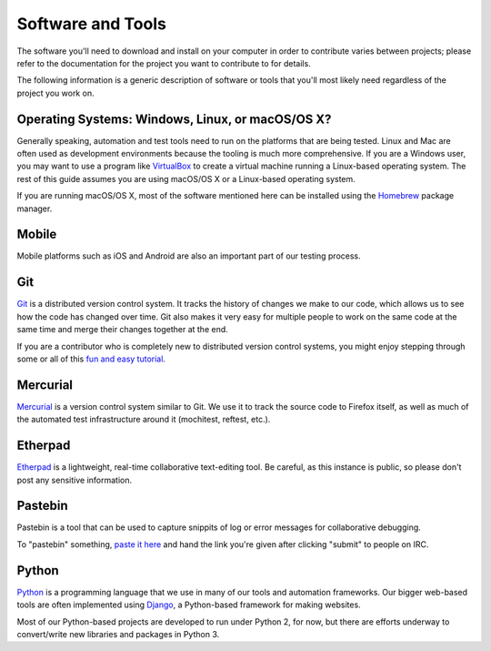 Software and Tools
==================

The software you'll need to download and install on your computer in order to
contribute varies between projects; please refer to the documentation for the
project you want to contribute to for details.

The following information is a generic description of software or tools that
you'll most likely need regardless of the project you work on.

Operating Systems: Windows, Linux, or macOS/OS X?
-------------------------------------------

Generally speaking, automation and test tools need to run on the
platforms that are being tested. Linux and Mac are often used as
development environments because the tooling is much more
comprehensive. If you are a Windows user, you may want to use a
program like `VirtualBox`_ to create a virtual machine running a
Linux-based operating system. The rest of this guide assumes you are
using macOS/OS X or a Linux-based operating system.

If you are running macOS/OS X, most of the software mentioned here can be
installed using the `Homebrew`_ package manager.

.. _VirtualBox: https://www.virtualbox.org/
.. _Homebrew: http://brew.sh/

Mobile
------
Mobile platforms such as iOS and Android are also an important part of our
testing process. 

Git
---

Git_ is a distributed version control system. It tracks the history of changes
we make to our code, which allows us to see how the code has changed over time.
Git also makes it very easy for multiple people to work on the same code at the
same time and merge their changes together at the end.

If you are a contributor who is completely new to distributed version
control systems, you might enjoy stepping through some or all of this
`fun and easy tutorial <https://try.github.io/levels/1/challenges/1>`_.

.. seealso::

   `help.github.com <https://help.github.com/>`_
      A great guide to getting started with Git and GitHub, which hosts most of
      our Git repositories.

   `GitHub for Windows <https://windows.github.com/>`_
      A Windows program for interacting with GitHub as an alternative to using
      Git in a terminal. Useful if you are not used to using a terminal yet.

   `GitHub for Mac <https://mac.github.com/>`_
      A Mac OS X program for interacting with GitHub as an alternative to using
      Git in a terminal. Useful if you are not used to using a terminal yet.

.. _Git: https://git-scm.com/

Mercurial
---------

Mercurial_ is a version control system similar to Git. We use it to
track the source code to Firefox itself, as well as much of the
automated test infrastructure around it (mochitest, reftest, etc.).

.. seealso::

   `Mozilla's Guide to Mercurial <https://developer.mozilla.org/en-US/docs/Mercurial>`_
     The MDN page on Mercurial contains some useful links for getting
     started.

.. _Mercurial: https://www.mercurial-scm.org/

Etherpad
--------

`Etherpad <https://public.etherpad-mozilla.org/>`_ is a lightweight, real-time collaborative text-editing tool.  Be careful, as this instance is public, so please don't post any sensitive information.

Pastebin
---------

Pastebin is a tool that can be used to capture snippits of log or error messages for collaborative debugging.

To "pastebin" something, `paste it here <https://pastebin.mozilla.org/>`_ and hand the link you're given after clicking "submit" to people on IRC.


Python
------

Python_ is a programming language that we use in many of our tools and
automation frameworks. Our bigger web-based tools are often implemented
using Django_, a Python-based framework for making websites.

Most of our Python-based projects are developed to run under Python 2, for now, but there are efforts underway to convert/write new libraries and packages in Python 3.

.. seealso::

   `The Hitchhiker's Guide to Python <http://docs.python-guide.org/en/latest/>`_
      A useful guide for beginner and expert Python developers. If you need to
      install Python on your computer, this guide will help!

.. _Python: https://www.python.org/
.. _Django: https://www.djangoproject.com/


